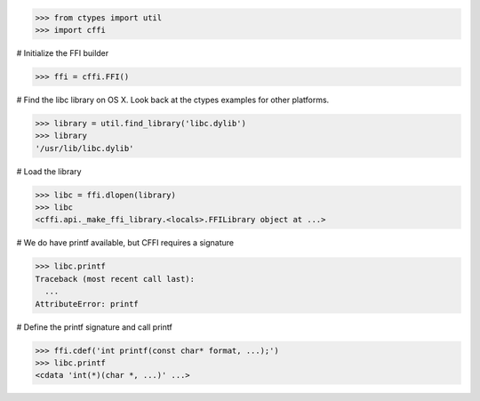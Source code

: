 >>> from ctypes import util
>>> import cffi

# Initialize the FFI builder

>>> ffi = cffi.FFI()

# Find the libc library on OS X. Look back at the ctypes examples
for other platforms.

>>> library = util.find_library('libc.dylib')
>>> library
'/usr/lib/libc.dylib'

# Load the library

>>> libc = ffi.dlopen(library)
>>> libc
<cffi.api._make_ffi_library.<locals>.FFILibrary object at ...>

# We do have printf available, but CFFI requires a signature

>>> libc.printf
Traceback (most recent call last):
  ...
AttributeError: printf

# Define the printf signature and call printf

>>> ffi.cdef('int printf(const char* format, ...);')
>>> libc.printf
<cdata 'int(*)(char *, ...)' ...>
